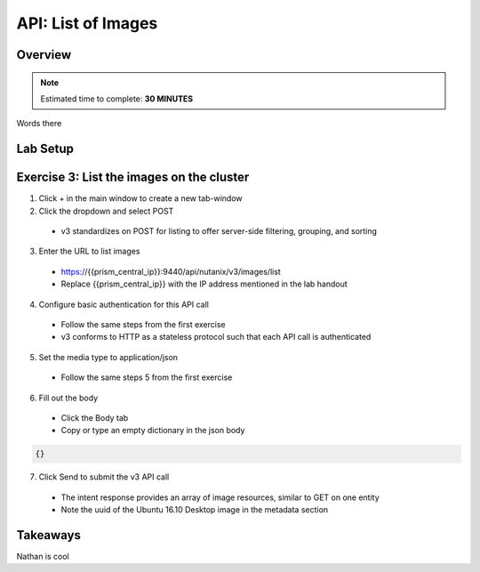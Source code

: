 .. _api_image_list:

----------------------
API: List of Images
----------------------

Overview
++++++++

.. note::

  Estimated time to complete: **30 MINUTES**

Words there

Lab Setup
+++++++++
Exercise 3: List the images on the cluster
++++++++++++++++++++
1. Click + in the main window to create a new tab-window
2. Click the dropdown and select POST
 - v3 standardizes on POST for listing to offer server-side filtering, grouping, and sorting
3. Enter the URL to list images
 - https://{{prism_central_ip}}:9440/api/nutanix/v3/images/list
 - Replace {{prism_central_ip}} with the IP address mentioned in the lab handout

4. Configure basic authentication for this API call
 - Follow the same steps from the first exercise
 - v3 conforms to HTTP as a stateless protocol such that each API call is authenticated
5. Set the media type to application/json
 - Follow the same steps 5 from the first exercise
6. Fill out the body
 - Click the Body tab
 - Copy or type an empty dictionary in the json body

.. code-block:: bash

  {}

.. figure:: images/apimetajson.png

7. Click Send to submit the v3 API call
 - The intent response provides an array of image resources, similar to GET on one entity
 - Note the uuid of the Ubuntu 16.10 Desktop image in the metadata section

 .. figure:: images/imageuuid.png





Takeaways
+++++++++
Nathan is cool
